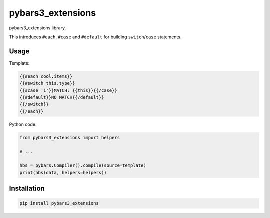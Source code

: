 pybars3\_extensions
===================

pybars3\_extensions library.

This introduces ``#each``, ``#case`` and ``#default`` for building
``switch``/``case`` statements.

Usage
-----

Template:

.. code:: handlebars

    {{#each cool.items}}
    {{#switch this.type}}
    {{#case '1'}}MATCH: {{this}}{{/case}}
    {{#default}}NO MATCH{{/default}}
    {{/switch}}
    {{/each}}

Python code:

.. code:: py

    from pybars3_extensions import helpers

    # ...

    hbs = pybars.Compiler().compile(source=template)
    print(hbs(data, helpers=helpers))

Installation
------------

.. code:: sh

    pip install pybars3_extensions
